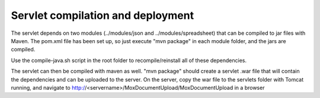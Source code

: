 Servlet compilation and deployment
==================================

The servlet depends on two modules (../modules/json and ../modules/spreadsheet)
that can be compiled to jar files with Maven.
The pom.xml file has been set up, so just execute "mvn package" in each module
folder, and the jars are compiled.

Use the compile-java.sh script in the root folder to recompile/reinstall all
of these dependencies.

The servlet can then be compiled with maven as well. "mvn package" should
create a servlet .war file that will contain the dependencies and can be
uploaded to the server. On the server, copy the war file to the servlets
folder with Tomcat running, and navigate to
http://<servername>/MoxDocumentUpload/MoxDocumentUpload in a browser
